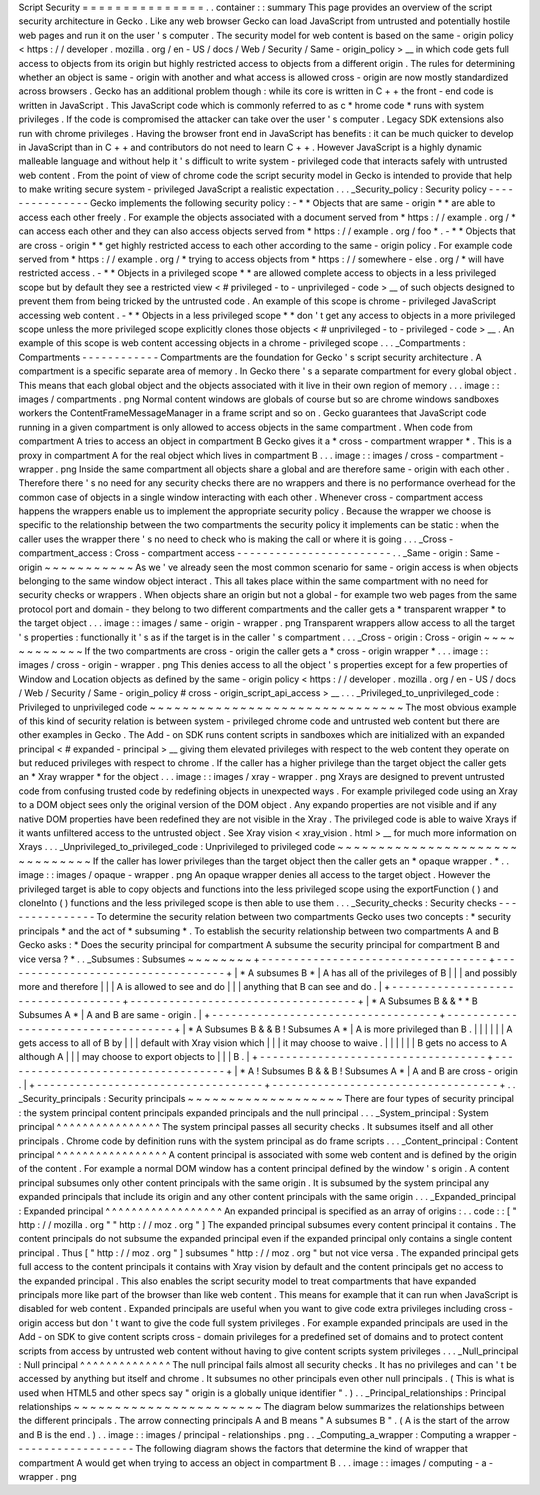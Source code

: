 Script
Security
=
=
=
=
=
=
=
=
=
=
=
=
=
=
=
.
.
container
:
:
summary
This
page
provides
an
overview
of
the
script
security
architecture
in
Gecko
.
Like
any
web
browser
Gecko
can
load
JavaScript
from
untrusted
and
potentially
hostile
web
pages
and
run
it
on
the
user
'
s
computer
.
The
security
model
for
web
content
is
based
on
the
same
-
origin
policy
<
https
:
/
/
developer
.
mozilla
.
org
/
en
-
US
/
docs
/
Web
/
Security
/
Same
-
origin_policy
>
__
in
which
code
gets
full
access
to
objects
from
its
origin
but
highly
restricted
access
to
objects
from
a
different
origin
.
The
rules
for
determining
whether
an
object
is
same
-
origin
with
another
and
what
access
is
allowed
cross
-
origin
are
now
mostly
standardized
across
browsers
.
Gecko
has
an
additional
problem
though
:
while
its
core
is
written
in
C
+
+
the
front
-
end
code
is
written
in
JavaScript
.
This
JavaScript
code
which
is
commonly
referred
to
as
c
\
*
hrome
code
*
runs
with
system
privileges
.
If
the
code
is
compromised
the
attacker
can
take
over
the
user
'
s
computer
.
Legacy
SDK
extensions
also
run
with
chrome
privileges
.
Having
the
browser
front
end
in
JavaScript
has
benefits
:
it
can
be
much
quicker
to
develop
in
JavaScript
than
in
C
+
+
and
contributors
do
not
need
to
learn
C
+
+
.
However
JavaScript
is
a
highly
dynamic
malleable
language
and
without
help
it
'
s
difficult
to
write
system
-
privileged
code
that
interacts
safely
with
untrusted
web
content
.
From
the
point
of
view
of
chrome
code
the
script
security
model
in
Gecko
is
intended
to
provide
that
help
to
make
writing
secure
system
-
privileged
JavaScript
a
realistic
expectation
.
.
.
_Security_policy
:
Security
policy
-
-
-
-
-
-
-
-
-
-
-
-
-
-
-
Gecko
implements
the
following
security
policy
:
-
*
*
Objects
that
are
same
-
origin
*
*
are
able
to
access
each
other
freely
.
For
example
the
objects
associated
with
a
document
served
from
*
https
:
/
/
example
.
org
/
*
can
access
each
other
and
they
can
also
access
objects
served
from
*
https
:
/
/
example
.
org
/
foo
*
.
-
*
*
Objects
that
are
cross
-
origin
*
*
get
highly
restricted
access
to
each
other
according
to
the
same
-
origin
policy
.
For
example
code
served
from
*
https
:
/
/
example
.
org
/
*
trying
to
access
objects
from
*
https
:
/
/
somewhere
-
else
.
org
/
*
will
have
restricted
access
.
-
*
*
Objects
in
a
privileged
scope
*
*
are
allowed
complete
access
to
objects
in
a
less
privileged
scope
but
by
default
they
see
a
restricted
view
<
#
privileged
-
to
-
unprivileged
-
code
>
__
of
such
objects
designed
to
prevent
them
from
being
tricked
by
the
untrusted
code
.
An
example
of
this
scope
is
chrome
-
privileged
JavaScript
accessing
web
content
.
-
*
*
Objects
in
a
less
privileged
scope
*
*
don
'
t
get
any
access
to
objects
in
a
more
privileged
scope
unless
the
more
privileged
scope
explicitly
clones
those
objects
<
#
unprivileged
-
to
-
privileged
-
code
>
__
.
An
example
of
this
scope
is
web
content
accessing
objects
in
a
chrome
-
privileged
scope
.
.
.
_Compartments
:
Compartments
-
-
-
-
-
-
-
-
-
-
-
-
Compartments
are
the
foundation
for
Gecko
'
s
script
security
architecture
.
A
compartment
is
a
specific
separate
area
of
memory
.
In
Gecko
there
'
s
a
separate
compartment
for
every
global
object
.
This
means
that
each
global
object
and
the
objects
associated
with
it
live
in
their
own
region
of
memory
.
.
.
image
:
:
images
/
compartments
.
png
Normal
content
windows
are
globals
of
course
but
so
are
chrome
windows
sandboxes
workers
the
ContentFrameMessageManager
in
a
frame
script
and
so
on
.
Gecko
guarantees
that
JavaScript
code
running
in
a
given
compartment
is
only
allowed
to
access
objects
in
the
same
compartment
.
When
code
from
compartment
A
tries
to
access
an
object
in
compartment
B
Gecko
gives
it
a
*
cross
-
compartment
wrapper
*
.
This
is
a
proxy
in
compartment
A
for
the
real
object
which
lives
in
compartment
B
.
.
.
image
:
:
images
/
cross
-
compartment
-
wrapper
.
png
Inside
the
same
compartment
all
objects
share
a
global
and
are
therefore
same
-
origin
with
each
other
.
Therefore
there
'
s
no
need
for
any
security
checks
there
are
no
wrappers
and
there
is
no
performance
overhead
for
the
common
case
of
objects
in
a
single
window
interacting
with
each
other
.
Whenever
cross
-
compartment
access
happens
the
wrappers
enable
us
to
implement
the
appropriate
security
policy
.
Because
the
wrapper
we
choose
is
specific
to
the
relationship
between
the
two
compartments
the
security
policy
it
implements
can
be
static
:
when
the
caller
uses
the
wrapper
there
'
s
no
need
to
check
who
is
making
the
call
or
where
it
is
going
.
.
.
_Cross
-
compartment_access
:
Cross
-
compartment
access
-
-
-
-
-
-
-
-
-
-
-
-
-
-
-
-
-
-
-
-
-
-
-
-
.
.
_Same
-
origin
:
Same
-
origin
~
~
~
~
~
~
~
~
~
~
~
As
we
'
ve
already
seen
the
most
common
scenario
for
same
-
origin
access
is
when
objects
belonging
to
the
same
window
object
interact
.
This
all
takes
place
within
the
same
compartment
with
no
need
for
security
checks
or
wrappers
.
When
objects
share
an
origin
but
not
a
global
-
for
example
two
web
pages
from
the
same
protocol
port
and
domain
-
they
belong
to
two
different
compartments
and
the
caller
gets
a
*
transparent
wrapper
*
to
the
target
object
.
.
.
image
:
:
images
/
same
-
origin
-
wrapper
.
png
Transparent
wrappers
allow
access
to
all
the
target
'
s
properties
:
functionally
it
'
s
as
if
the
target
is
in
the
caller
'
s
compartment
.
.
.
_Cross
-
origin
:
Cross
-
origin
~
~
~
~
~
~
~
~
~
~
~
~
If
the
two
compartments
are
cross
-
origin
the
caller
gets
a
*
cross
-
origin
wrapper
*
.
.
.
image
:
:
images
/
cross
-
origin
-
wrapper
.
png
This
denies
access
to
all
the
object
'
s
properties
except
for
a
few
properties
of
Window
and
Location
objects
as
defined
by
the
same
-
origin
policy
<
https
:
/
/
developer
.
mozilla
.
org
/
en
-
US
/
docs
/
Web
/
Security
/
Same
-
origin_policy
#
cross
-
origin_script_api_access
>
__
.
.
.
_Privileged_to_unprivileged_code
:
Privileged
to
unprivileged
code
~
~
~
~
~
~
~
~
~
~
~
~
~
~
~
~
~
~
~
~
~
~
~
~
~
~
~
~
~
~
~
The
most
obvious
example
of
this
kind
of
security
relation
is
between
system
-
privileged
chrome
code
and
untrusted
web
content
but
there
are
other
examples
in
Gecko
.
The
Add
-
on
SDK
runs
content
scripts
in
sandboxes
which
are
initialized
with
an
expanded
principal
<
#
expanded
-
principal
>
__
giving
them
elevated
privileges
with
respect
to
the
web
content
they
operate
on
but
reduced
privileges
with
respect
to
chrome
.
If
the
caller
has
a
higher
privilege
than
the
target
object
the
caller
gets
an
*
Xray
wrapper
*
for
the
object
.
.
.
image
:
:
images
/
xray
-
wrapper
.
png
Xrays
are
designed
to
prevent
untrusted
code
from
confusing
trusted
code
by
redefining
objects
in
unexpected
ways
.
For
example
privileged
code
using
an
Xray
to
a
DOM
object
sees
only
the
original
version
of
the
DOM
object
.
Any
expando
properties
are
not
visible
and
if
any
native
DOM
properties
have
been
redefined
they
are
not
visible
in
the
Xray
.
The
privileged
code
is
able
to
waive
Xrays
if
it
wants
unfiltered
access
to
the
untrusted
object
.
See
Xray
vision
<
xray_vision
.
html
>
__
for
much
more
information
on
Xrays
.
.
.
_Unprivileged_to_privileged_code
:
Unprivileged
to
privileged
code
~
~
~
~
~
~
~
~
~
~
~
~
~
~
~
~
~
~
~
~
~
~
~
~
~
~
~
~
~
~
~
If
the
caller
has
lower
privileges
than
the
target
object
then
the
caller
gets
an
*
opaque
wrapper
.
*
.
.
image
:
:
images
/
opaque
-
wrapper
.
png
An
opaque
wrapper
denies
all
access
to
the
target
object
.
However
the
privileged
target
is
able
to
copy
objects
and
functions
into
the
less
privileged
scope
using
the
exportFunction
(
)
and
cloneInto
(
)
functions
and
the
less
privileged
scope
is
then
able
to
use
them
.
.
.
_Security_checks
:
Security
checks
-
-
-
-
-
-
-
-
-
-
-
-
-
-
-
To
determine
the
security
relation
between
two
compartments
Gecko
uses
two
concepts
:
*
security
principals
*
and
the
act
of
*
subsuming
*
.
To
establish
the
security
relationship
between
two
compartments
A
and
B
Gecko
asks
:
*
Does
the
security
principal
for
compartment
A
subsume
the
security
principal
for
compartment
B
and
vice
versa
?
*
.
.
_Subsumes
:
Subsumes
~
~
~
~
~
~
~
~
+
-
-
-
-
-
-
-
-
-
-
-
-
-
-
-
-
-
-
-
-
-
-
-
-
-
-
-
-
-
-
-
-
-
-
-
+
-
-
-
-
-
-
-
-
-
-
-
-
-
-
-
-
-
-
-
-
-
-
-
-
-
-
-
-
-
-
-
-
-
-
-
+
|
*
A
subsumes
B
*
|
A
has
all
of
the
privileges
of
B
|
|
|
and
possibly
more
and
therefore
|
|
|
A
is
allowed
to
see
and
do
|
|
|
anything
that
B
can
see
and
do
.
|
+
-
-
-
-
-
-
-
-
-
-
-
-
-
-
-
-
-
-
-
-
-
-
-
-
-
-
-
-
-
-
-
-
-
-
-
+
-
-
-
-
-
-
-
-
-
-
-
-
-
-
-
-
-
-
-
-
-
-
-
-
-
-
-
-
-
-
-
-
-
-
-
+
|
*
A
Subsumes
B
&
&
*
*
B
Subsumes
A
*
|
A
and
B
are
same
-
origin
.
|
+
-
-
-
-
-
-
-
-
-
-
-
-
-
-
-
-
-
-
-
-
-
-
-
-
-
-
-
-
-
-
-
-
-
-
-
+
-
-
-
-
-
-
-
-
-
-
-
-
-
-
-
-
-
-
-
-
-
-
-
-
-
-
-
-
-
-
-
-
-
-
-
+
|
*
A
Subsumes
B
&
&
B
!
Subsumes
A
*
|
A
is
more
privileged
than
B
.
|
|
|
|
|
|
A
gets
access
to
all
of
B
by
|
|
|
default
with
Xray
vision
which
|
|
|
it
may
choose
to
waive
.
|
|
|
|
|
|
B
gets
no
access
to
A
although
A
|
|
|
may
choose
to
export
objects
to
|
|
|
B
.
|
+
-
-
-
-
-
-
-
-
-
-
-
-
-
-
-
-
-
-
-
-
-
-
-
-
-
-
-
-
-
-
-
-
-
-
-
+
-
-
-
-
-
-
-
-
-
-
-
-
-
-
-
-
-
-
-
-
-
-
-
-
-
-
-
-
-
-
-
-
-
-
-
+
|
*
A
!
Subsumes
B
&
&
B
!
Subsumes
A
*
|
A
and
B
are
cross
-
origin
.
|
+
-
-
-
-
-
-
-
-
-
-
-
-
-
-
-
-
-
-
-
-
-
-
-
-
-
-
-
-
-
-
-
-
-
-
-
+
-
-
-
-
-
-
-
-
-
-
-
-
-
-
-
-
-
-
-
-
-
-
-
-
-
-
-
-
-
-
-
-
-
-
-
+
.
.
_Security_principals
:
Security
principals
~
~
~
~
~
~
~
~
~
~
~
~
~
~
~
~
~
~
~
There
are
four
types
of
security
principal
:
the
system
principal
content
principals
expanded
principals
and
the
null
principal
.
.
.
_System_principal
:
System
principal
^
^
^
^
^
^
^
^
^
^
^
^
^
^
^
^
The
system
principal
passes
all
security
checks
.
It
subsumes
itself
and
all
other
principals
.
Chrome
code
by
definition
runs
with
the
system
principal
as
do
frame
scripts
.
.
.
_Content_principal
:
Content
principal
^
^
^
^
^
^
^
^
^
^
^
^
^
^
^
^
^
A
content
principal
is
associated
with
some
web
content
and
is
defined
by
the
origin
of
the
content
.
For
example
a
normal
DOM
window
has
a
content
principal
defined
by
the
window
'
s
origin
.
A
content
principal
subsumes
only
other
content
principals
with
the
same
origin
.
It
is
subsumed
by
the
system
principal
any
expanded
principals
that
include
its
origin
and
any
other
content
principals
with
the
same
origin
.
.
.
_Expanded_principal
:
Expanded
principal
^
^
^
^
^
^
^
^
^
^
^
^
^
^
^
^
^
^
An
expanded
principal
is
specified
as
an
array
of
origins
:
.
.
code
:
:
[
"
http
:
/
/
mozilla
.
org
"
"
http
:
/
/
moz
.
org
"
]
The
expanded
principal
subsumes
every
content
principal
it
contains
.
The
content
principals
do
not
subsume
the
expanded
principal
even
if
the
expanded
principal
only
contains
a
single
content
principal
.
Thus
[
"
http
:
/
/
moz
.
org
"
]
subsumes
"
http
:
/
/
moz
.
org
"
but
not
vice
versa
.
The
expanded
principal
gets
full
access
to
the
content
principals
it
contains
with
Xray
vision
by
default
and
the
content
principals
get
no
access
to
the
expanded
principal
.
This
also
enables
the
script
security
model
to
treat
compartments
that
have
expanded
principals
more
like
part
of
the
browser
than
like
web
content
.
This
means
for
example
that
it
can
run
when
JavaScript
is
disabled
for
web
content
.
Expanded
principals
are
useful
when
you
want
to
give
code
extra
privileges
including
cross
-
origin
access
but
don
'
t
want
to
give
the
code
full
system
privileges
.
For
example
expanded
principals
are
used
in
the
Add
-
on
SDK
to
give
content
scripts
cross
-
domain
privileges
for
a
predefined
set
of
domains
and
to
protect
content
scripts
from
access
by
untrusted
web
content
without
having
to
give
content
scripts
system
privileges
.
.
.
_Null_principal
:
Null
principal
^
^
^
^
^
^
^
^
^
^
^
^
^
^
The
null
principal
fails
almost
all
security
checks
.
It
has
no
privileges
and
can
'
t
be
accessed
by
anything
but
itself
and
chrome
.
It
subsumes
no
other
principals
even
other
null
principals
.
(
This
is
what
is
used
when
HTML5
and
other
specs
say
"
origin
is
a
globally
unique
identifier
"
.
)
.
.
_Principal_relationships
:
Principal
relationships
~
~
~
~
~
~
~
~
~
~
~
~
~
~
~
~
~
~
~
~
~
~
~
The
diagram
below
summarizes
the
relationships
between
the
different
principals
.
The
arrow
connecting
principals
A
and
B
means
"
A
subsumes
B
"
.
(
A
is
the
start
of
the
arrow
and
B
is
the
end
.
)
.
.
image
:
:
images
/
principal
-
relationships
.
png
.
.
_Computing_a_wrapper
:
Computing
a
wrapper
-
-
-
-
-
-
-
-
-
-
-
-
-
-
-
-
-
-
-
The
following
diagram
shows
the
factors
that
determine
the
kind
of
wrapper
that
compartment
A
would
get
when
trying
to
access
an
object
in
compartment
B
.
.
.
image
:
:
images
/
computing
-
a
-
wrapper
.
png
